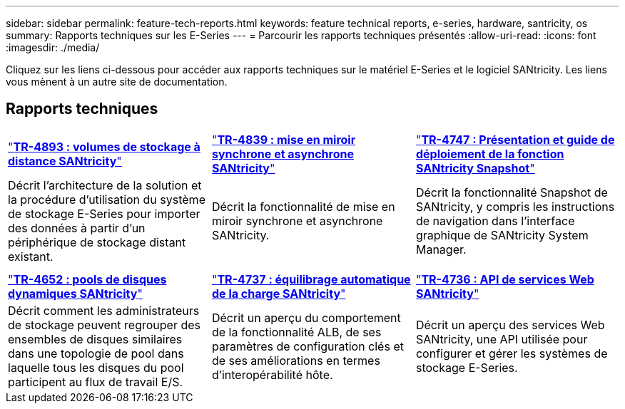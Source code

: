 ---
sidebar: sidebar 
permalink: feature-tech-reports.html 
keywords: feature technical reports, e-series, hardware, santricity, os 
summary: Rapports techniques sur les E-Series 
---
= Parcourir les rapports techniques présentés
:allow-uri-read: 
:icons: font
:imagesdir: ./media/


[role="lead"]
Cliquez sur les liens ci-dessous pour accéder aux rapports techniques sur le matériel E-Series et le logiciel SANtricity. Les liens vous mènent à un autre site de documentation.



== Rapports techniques

[cols="9,9,9"]
|===


| https://www.netapp.com/pdf.html?item=/media/28697-tr-4893-deploy.pdf["*TR-4893 : volumes de stockage à distance SANtricity*"^] | https://www.netapp.com/pdf.html?item=/media/19405-tr-4839.pdf["*TR-4839 : mise en miroir synchrone et asynchrone SANtricity*"^] | https://www.netapp.com/pdf.html?item=/media/17167-tr4747pdf.pdf["*TR-4747 : Présentation et guide de déploiement de la fonction SANtricity Snapshot*"^] 


| Décrit l'architecture de la solution et la procédure d'utilisation du système de stockage E-Series pour importer des données à partir d'un périphérique de stockage distant existant. | Décrit la fonctionnalité de mise en miroir synchrone et asynchrone SANtricity. | Décrit la fonctionnalité Snapshot de SANtricity, y compris les instructions de navigation dans l'interface graphique de SANtricity System Manager. 


|  |  |  


|  |  |  


| https://www.netapp.com/ko/media/12421-tr4652.pdf["*TR-4652 : pools de disques dynamiques SANtricity*"^] | https://www.netapp.com/pdf.html?item=/media/17144-tr4737pdf.pdf["*TR-4737 : équilibrage automatique de la charge SANtricity*"^] | https://www.netapp.com/pdf.html?item=/media/17142-tr4736pdf.pdf["*TR-4736 : API de services Web SANtricity*"^] 


| Décrit comment les administrateurs de stockage peuvent regrouper des ensembles de disques similaires dans une topologie de pool dans laquelle tous les disques du pool participent au flux de travail E/S. | Décrit un aperçu du comportement de la fonctionnalité ALB, de ses paramètres de configuration clés et de ses améliorations en termes d'interopérabilité hôte. | Décrit un aperçu des services Web SANtricity, une API utilisée pour configurer et gérer les systèmes de stockage E-Series. 
|===